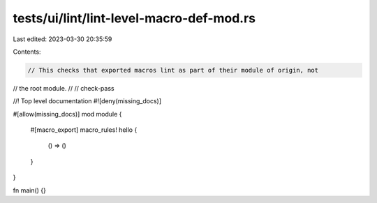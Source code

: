 tests/ui/lint/lint-level-macro-def-mod.rs
=========================================

Last edited: 2023-03-30 20:35:59

Contents:

.. code-block:: rs

    // This checks that exported macros lint as part of their module of origin, not
// the root module.
//
// check-pass

//! Top level documentation
#![deny(missing_docs)]

#[allow(missing_docs)]
mod module {
    #[macro_export]
    macro_rules! hello {
        () => ()
    }
}

fn main() {}


